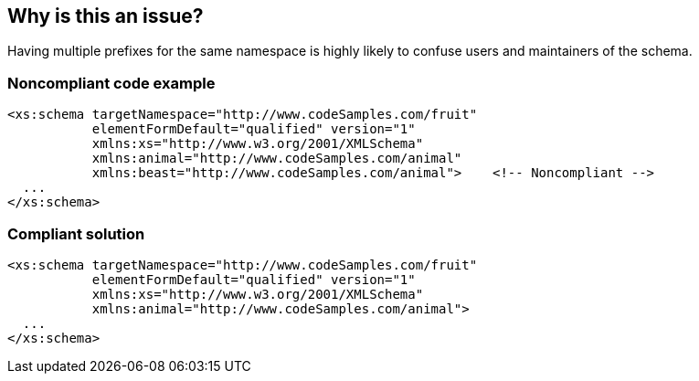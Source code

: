 == Why is this an issue?

Having multiple prefixes for the same namespace is highly likely to confuse users and maintainers of the schema.


=== Noncompliant code example

[source,xml]
----
<xs:schema targetNamespace="http://www.codeSamples.com/fruit"
           elementFormDefault="qualified" version="1"
           xmlns:xs="http://www.w3.org/2001/XMLSchema"
           xmlns:animal="http://www.codeSamples.com/animal"
           xmlns:beast="http://www.codeSamples.com/animal">    <!-- Noncompliant -->
  ...
</xs:schema>
----


=== Compliant solution

[source,xml]
----
<xs:schema targetNamespace="http://www.codeSamples.com/fruit"
           elementFormDefault="qualified" version="1"
           xmlns:xs="http://www.w3.org/2001/XMLSchema"
           xmlns:animal="http://www.codeSamples.com/animal">
  ...
</xs:schema>
----

ifdef::env-github,rspecator-view[]

'''
== Implementation Specification
(visible only on this page)

=== Message

Remove this redundant namespace listing; this namespace has already been assigned the prefix "xxx".


=== Highlighting

Primary: ``++xmlns:xxx=yyy"++``

Secondary: inital definition/prefix assignment


endif::env-github,rspecator-view[]
